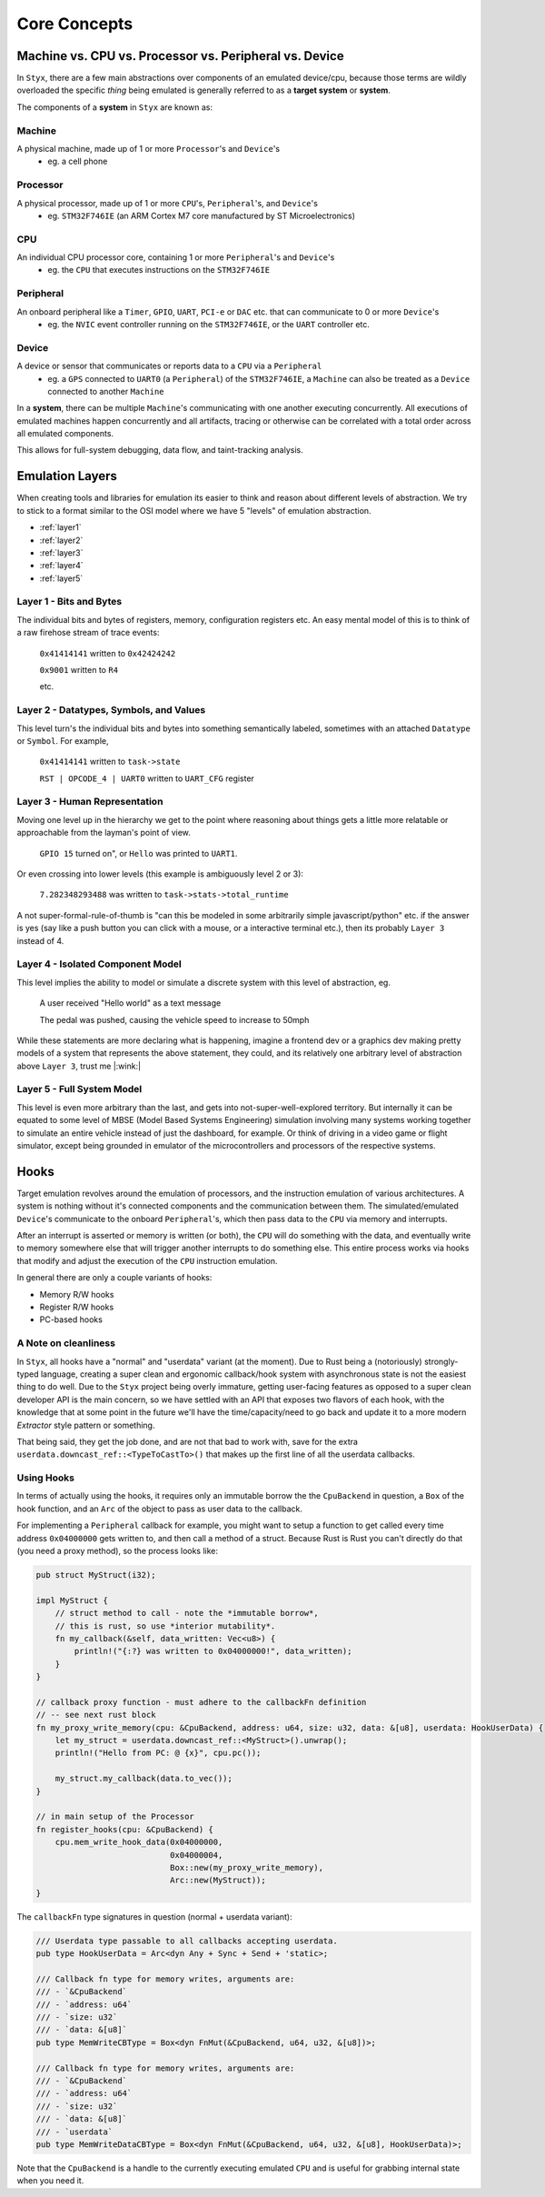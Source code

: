 
.. _concepts:

Core Concepts
#############
.. mermaid::
    :caption: High-level block diagram.

    graph TD
        subgraph emu [Emulator]
            direction LR
            code(Guest Code)
            subgraph proc [Processor]
                cpu(CPU Engine)
                evctl(Event Controller)
                Peripherals
            end
            code --- proc
        end
        subgraph plugs [Plugins]
            styx-trace
            gdb-server
        end
        subgraph fe [Front Ends]
            styx-bin
            styx-daemon
            tools
        end
        emu --- plugs --- fe

Machine vs. CPU vs. Processor vs. Peripheral vs. Device
=======================================================

In ``Styx``, there are a few main abstractions over components of an emulated
device/cpu, because those terms are wildly overloaded the specific *thing* being
emulated is generally referred to as a **target system** or **system**.

The components of a **system** in ``Styx`` are known as:

.. _concepts_machine:

Machine
-------

A physical machine, made up of 1 or more ``Processor``'s and ``Device``'s
    * eg. a cell phone

.. _concepts_processor:

Processor
---------

A physical processor, made up of 1 or more ``CPU``'s, ``Peripheral``'s, and ``Device``'s
    * eg. ``STM32F746IE`` (an ARM Cortex M7 core manufactured by ST Microelectronics)


.. _concepts_cpu:

CPU
---

An individual CPU processor core, containing 1 or more ``Peripheral``'s and ``Device``'s
    * eg. the ``CPU`` that executes instructions on the ``STM32F746IE``



.. _concepts_peripheral:

Peripheral
----------

An onboard peripheral like a ``Timer``, ``GPIO``, ``UART``, ``PCI-e`` or ``DAC`` etc. that can communicate to 0 or more ``Device``'s
    * eg. the ``NVIC`` event controller running on the ``STM32F746IE``, or the ``UART`` controller etc.


.. _concepts_device:

Device
------
A device or sensor that communicates or reports data to a ``CPU`` via a ``Peripheral``
    * eg. a ``GPS`` connected to ``UART0`` (a ``Peripheral``) of the ``STM32F746IE``,
      a ``Machine`` can also be treated as a ``Device`` connected to another ``Machine``

In a **system**, there can be multiple ``Machine``'s communicating with one another
executing concurrently. All executions of emulated machines happen concurrently and
all artifacts, tracing or otherwise can be correlated with a total order across all
emulated components.

This allows for full-system debugging, data flow, and taint-tracking analysis.

Emulation Layers
================

When creating tools and libraries for emulation its easier to think and reason about different
levels of abstraction. We try to stick to a format similar to the OSI model where we have 5
"levels" of emulation abstraction.

* :ref:`layer1`
* :ref:`layer2`
* :ref:`layer3`
* :ref:`layer4`
* :ref:`layer5`


.. _layer1:

Layer 1 - Bits and Bytes
------------------------

The individual bits and bytes of registers, memory, configuration registers etc.
An easy mental model of this is to think of a raw firehose stream of trace events:

    ``0x41414141`` written to ``0x42424242``

    ``0x9001`` written to ``R4``

    etc.

.. _layer2:

Layer 2 - Datatypes, Symbols, and Values
----------------------------------------

This level turn's the individual bits and bytes into something semantically labeled,
sometimes with an attached ``Datatype`` or ``Symbol``. For example,

    ``0x41414141`` written to ``task->state``

    ``RST | OPCODE_4 | UART0`` written to ``UART_CFG`` register

.. _layer3:

Layer 3 - Human Representation
------------------------------

Moving one level up in the hierarchy we get to the point where reasoning about things gets
a little more relatable or approachable from the layman's point of view.

    ``GPIO 15`` turned on", or ``Hello`` was printed to ``UART1``.

Or even crossing into lower levels (this example is ambiguously level 2 or 3):

    ``7.282348293488`` was written to ``task->stats->total_runtime``

A not super-formal-rule-of-thumb is "can this be modeled in some arbitrarily simple javascript/python" etc.
if the answer is yes (say like a push button you can click with a mouse, or a interactive terminal etc.),
then its probably ``Layer 3`` instead of 4.

.. _layer4:

Layer 4 - Isolated Component Model
----------------------------------

This level implies the ability to model or simulate a discrete system with this level of abstraction, eg.

    A user received "Hello world" as a text message

    The pedal was pushed, causing the vehicle speed to increase to 50mph

While these statements are more declaring what is happening, imagine a frontend dev or a graphics dev
making pretty models of a system that represents the above statement, they could, and its relatively
one arbitrary level of abstraction above ``Layer 3``, trust me |:wink:|


.. _layer5:

Layer 5 - Full System Model
---------------------------

This level is even more arbitrary than the last, and gets into not-super-well-explored territory.
But internally it can be equated to some level of MBSE (Model Based Systems Engineering) simulation
involving many systems working together to simulate an entire vehicle instead of just the dashboard,
for example. Or think of driving in a video game or flight simulator, except being grounded in
emulator of the microcontrollers and processors of the respective systems.

Hooks
=====

Target emulation revolves around the emulation of processors, and the instruction
emulation of various architectures. A system is nothing without it's connected components
and the communication between them. The simulated/emulated ``Device``'s communicate
to the onboard ``Peripheral``'s, which then pass data to the ``CPU`` via memory and
interrupts.

After an interrupt is asserted or memory is written (or both), the ``CPU`` will do
something with the data, and eventually write to memory somewhere else that will trigger
another interrupts to do something else. This entire process works via hooks that
modify and adjust the execution of the ``CPU`` instruction emulation.

In general there are only a couple variants of hooks:

* Memory R/W hooks
* Register R/W hooks
* PC-based hooks

A Note on cleanliness
---------------------

In ``Styx``, all hooks have a "normal" and "userdata" variant (at the moment). Due to
Rust being a (notoriously) strongly-typed language, creating a super clean and
ergonomic callback/hook system with asynchronous state is not the easiest thing to do
well. Due to the ``Styx`` project being overly immature, getting user-facing features
as opposed to a super clean developer API is the main concern, so we have settled
with an API that exposes two flavors of each hook, with the knowledge that at some
point in the future we'll have the time/capacity/need to go back and update it to
a more modern `Extractor` style pattern or something.

That being said, they get the job done, and are not that bad to work with, save for
the extra ``userdata.downcast_ref::<TypeToCastTo>()`` that makes up the first line
of all the userdata callbacks.

Using Hooks
-----------

In terms of actually using the hooks, it requires only an immutable borrow the
the ``CpuBackend`` in question, a ``Box`` of the hook function, and an ``Arc`` of
the object to pass as user data to the callback.

For implementing a ``Peripheral`` callback for example, you might want to setup
a function to get called every time address ``0x04000000`` gets written to, and
then call a method of a struct. Because Rust is Rust you can't directly do that
(you need a proxy method), so the process looks like:

.. code-block:: rust

    pub struct MyStruct(i32);

    impl MyStruct {
        // struct method to call - note the *immutable borrow*,
        // this is rust, so use *interior mutability*.
        fn my_callback(&self, data_written: Vec<u8>) {
            println!("{:?} was written to 0x04000000!", data_written);
        }
    }

    // callback proxy function - must adhere to the callbackFn definition
    // -- see next rust block
    fn my_proxy_write_memory(cpu: &CpuBackend, address: u64, size: u32, data: &[u8], userdata: HookUserData) {
        let my_struct = userdata.downcast_ref::<MyStruct>().unwrap();
        println!("Hello from PC: @ {x}", cpu.pc());

        my_struct.my_callback(data.to_vec());
    }

    // in main setup of the Processor
    fn register_hooks(cpu: &CpuBackend) {
        cpu.mem_write_hook_data(0x04000000,
                                0x04000004,
                                Box::new(my_proxy_write_memory),
                                Arc::new(MyStruct));
    }

The ``callbackFn`` type signatures in question (normal + userdata variant):

.. code-block:: rust

    /// Userdata type passable to all callbacks accepting userdata.
    pub type HookUserData = Arc<dyn Any + Sync + Send + 'static>;

    /// Callback fn type for memory writes, arguments are:
    /// - `&CpuBackend`
    /// - `address: u64`
    /// - `size: u32`
    /// - `data: &[u8]`
    pub type MemWriteCBType = Box<dyn FnMut(&CpuBackend, u64, u32, &[u8])>;

    /// Callback fn type for memory writes, arguments are:
    /// - `&CpuBackend`
    /// - `address: u64`
    /// - `size: u32`
    /// - `data: &[u8]`
    /// - `userdata`
    pub type MemWriteDataCBType = Box<dyn FnMut(&CpuBackend, u64, u32, &[u8], HookUserData)>;

Note that the ``CpuBackend`` is a handle to the currently executing emulated
``CPU`` and is useful for grabbing internal state when you need it.
